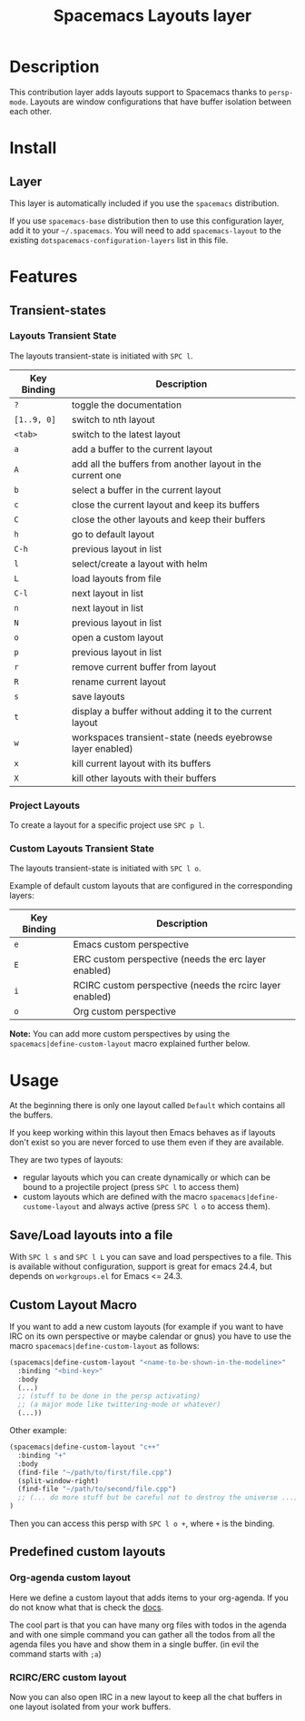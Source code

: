 #+TITLE: Spacemacs Layouts layer
#+HTML_HEAD_EXTRA: <link rel="stylesheet" type="text/css" href="../../../css/readtheorg.css" />

* Table of Contents                                         :TOC_4_org:noexport:
 - [[Description][Description]]
 - [[Install][Install]]
   - [[Layer][Layer]]
 - [[Features][Features]]
   - [[Transient-states][Transient-states]]
     - [[Layouts Transient State][Layouts Transient State]]
     - [[Project Layouts][Project Layouts]]
     - [[Custom Layouts Transient State][Custom Layouts Transient State]]
 - [[Usage][Usage]]
   - [[Save/Load layouts into a file][Save/Load layouts into a file]]
   - [[Custom Layout Macro][Custom Layout Macro]]
   - [[Predefined custom layouts][Predefined custom layouts]]
     - [[Org-agenda custom layout][Org-agenda custom layout]]
     - [[RCIRC/ERC custom layout][RCIRC/ERC custom layout]]

* Description
This contribution layer adds layouts support to Spacemacs thanks to =persp-mode=.
Layouts are window configurations that have buffer isolation between each other.

* Install
** Layer
This layer is automatically included if you use the =spacemacs= distribution.

If you use =spacemacs-base= distribution then to use this configuration layer,
add it to your =~/.spacemacs=. You will need to add =spacemacs-layout= to the
existing =dotspacemacs-configuration-layers= list in this file.

* Features

** Transient-states
*** Layouts Transient State
The layouts transient-state is initiated with ~SPC l~.

| Key Binding | Description                                                |
|-------------+------------------------------------------------------------|
| ~?~         | toggle the documentation                                   |
| ~[1..9, 0]~ | switch to nth layout                                       |
| ~<tab>~     | switch to the latest layout                                |
| ~a~         | add a buffer to the current layout                         |
| ~A~         | add all the buffers from another layout in the current one |
| ~b~         | select a buffer in the current layout                      |
| ~c~         | close the current layout and keep its buffers              |
| ~C~         | close the other layouts and keep their buffers             |
| ~h~         | go to default layout                                       |
| ~C-h~       | previous layout in list                                    |
| ~l~         | select/create a layout with helm                           |
| ~L~         | load layouts from file                                     |
| ~C-l~       | next layout in list                                        |
| ~n~         | next layout in list                                        |
| ~N~         | previous layout in list                                    |
| ~o~         | open a custom layout                                       |
| ~p~         | previous layout in list                                    |
| ~r~         | remove current buffer from layout                          |
| ~R~         | rename current layout                                      |
| ~s~         | save layouts                                               |
| ~t~         | display a buffer without adding it to the current layout   |
| ~w~         | workspaces transient-state (needs eyebrowse layer enabled) |
| ~x~         | kill current layout with its buffers                       |
| ~X~         | kill other layouts with their buffers                      |

*** Project Layouts
To create a layout for a specific project use ~SPC p l~.

*** Custom Layouts Transient State
The layouts transient-state is initiated with ~SPC l o~.

Example of default custom layouts that are configured in the corresponding
layers:
| Key Binding | Description                                              |
|-------------+----------------------------------------------------------|
| ~e~         | Emacs custom perspective                                 |
| ~E~         | ERC custom perspective (needs the erc layer enabled)     |
| ~i~         | RCIRC custom perspective (needs the rcirc layer enabled) |
| ~o~         | Org custom perspective                                   |

**Note:** You can add more custom perspectives by using the
~spacemacs|define-custom-layout~ macro explained further below.

* Usage
At the beginning there is only one layout called =Default=  which contains
all the buffers.

If you keep working within this layout then Emacs behaves as if layouts
don't exist so you are never forced to use them even if they are available.

They are two types of layouts:
- regular layouts which you can create dynamically or which can be bound to
  a projectile project (press ~SPC l~ to access them)
- custom layouts which are defined with the macro
  =spacemacs|define-custome-layout= and always active (press ~SPC l o~ to
  access them).

** Save/Load layouts into a file
With ~SPC l s~ and ~SPC l L~ you can save and load perspectives to a file. This
is available without configuration, support is great for emacs 24.4, but
depends on =workgroups.el= for Emacs <= 24.3.

** Custom Layout Macro
If you want to add a new custom layouts (for example if you want to have
IRC on its own perspective or maybe calendar or gnus) you have to use
the macro =spacemacs|define-custom-layout= as follows:

#+BEGIN_SRC emacs-lisp
  (spacemacs|define-custom-layout "<name-to-be-shown-in-the-modeline>"
    :binding "<bind-key>"
    :body
    (...)
    ;; (stuff to be done in the persp activating)
    ;; (a major mode like twittering-mode or whatever)
    (...))
#+END_SRC

Other example:

#+BEGIN_SRC emacs-lisp
  (spacemacs|define-custom-layout "c++"
    :binding "+"
    :body
    (find-file "~/path/to/first/file.cpp")
    (split-window-right)
    (find-file "~/path/to/second/file.cpp")
    ;; (... do more stuff but be careful not to destroy the universe ...)
  )
#+END_SRC

Then you can access this persp with ~SPC l o +~, where ~+~ is the binding.

** Predefined custom layouts
*** Org-agenda custom layout
Here we define a custom layout that adds items to your org-agenda. If you
do not know what that is check the [[https://www.gnu.org/software/emacs/manual/html_node/org/Agenda-commands.html][docs]].

The cool part is that you can have many org files with todos in the agenda and
with one simple command you can gather all the todos from all the agenda files
you have and show them in a single buffer. (in evil the command starts with ~;a~)

*** RCIRC/ERC custom layout
Now you can also open IRC in a new layout to keep all the chat buffers in
one layout isolated from your work buffers.
